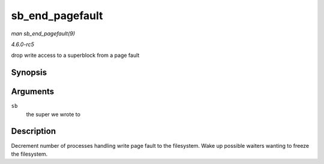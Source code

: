 .. -*- coding: utf-8; mode: rst -*-

.. _API-sb-end-pagefault:

================
sb_end_pagefault
================

*man sb_end_pagefault(9)*

*4.6.0-rc5*

drop write access to a superblock from a page fault


Synopsis
========

.. c:function:: void sb_end_pagefault( struct super_block * sb )

Arguments
=========

``sb``
    the super we wrote to


Description
===========

Decrement number of processes handling write page fault to the
filesystem. Wake up possible waiters wanting to freeze the filesystem.


.. ------------------------------------------------------------------------------
.. This file was automatically converted from DocBook-XML with the dbxml
.. library (https://github.com/return42/sphkerneldoc). The origin XML comes
.. from the linux kernel, refer to:
..
.. * https://github.com/torvalds/linux/tree/master/Documentation/DocBook
.. ------------------------------------------------------------------------------
